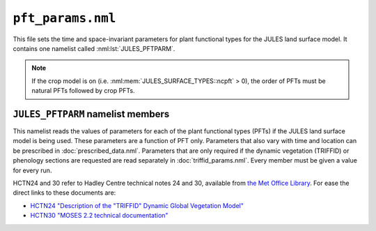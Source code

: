 ``pft_params.nml``
==================

This file sets the time and space-invariant parameters for plant functional types for the JULES land surface model. It contains one namelist called :nml:lst:`JULES_PFTPARM`.

.. note::
   If the crop model is on (i.e. :nml:mem:`JULES_SURFACE_TYPES::ncpft` > 0), the order of PFTs must be natural PFTs followed by crop PFTs.


``JULES_PFTPARM`` namelist members
----------------------------------

.. nml:namelist:: JULES_PFTPARM

This namelist reads the values of parameters for each of the plant functional types (PFTs) if the JULES land surface model is being used. These parameters are a function of PFT only. Parameters that also vary with time and location can be prescribed in :doc:`prescribed_data.nml`. Parameters that are only required if the dynamic vegetation (TRIFFID) or phenology sections are requested are read separately in :doc:`triffid_params.nml`. Every member must be given a value for every run.

HCTN24 and 30 refer to Hadley Centre technical notes 24 and 30,
available from `the Met Office Library
<http://www.metoffice.gov.uk/learning/library/publications/science/climate-science-technical-notes>`_. For
ease the direct links to these documents are:

* `HCTN24 "Description of the "TRIFFID" Dynamic Global Vegetation Model" <https://digital.nmla.metoffice.gov.uk/IO_cc8f146a-d524-4243-88fc-e3a3bcd782e7>`_
* `HCTN30 "MOSES 2.2 technical documentation" <https://digital.nmla.metoffice.gov.uk/IO_7f434aa4-338e-497c-8e66-23488d2e1bd3>`_

.. nml:member:: canht_ft_io

   :type: real(npft)
   :default: None

   The height of each PFT (m), also known as the canopy height.

   The value read here is only used if TRIFFID is not active (:nml:mem:`JULES_VEGETATION::l_triffid` = FALSE).

   .. note:: If TRIFFID is active, canopy height is a prognostic variable and its initial value is read in :doc:`initial_conditions.nml`.


.. nml:member:: lai_io

   :type: real(npft)
   :default: None

   The leaf area index (LAI) of each PFT.

   The value read here is only used if neither phenology nor TRIFFID is active (:nml:mem:`JULES_VEGETATION::l_phenol` = FALSE and :nml:mem:`JULES_VEGETATION::l_triffid` = FALSE).

   .. note:: If phenology is active, LAI is a prognostic variable and its initial value is read in :doc:`initial_conditions.nml`. When TRIFFID is active but phenology is not active (not recommended), LAI is calculated from the canopy height (meaning that the seasonal cycle of LAI will not be correctly represented).


.. nml:member:: c3_io

   :type: integer(npft)
   :default: None

   Flag indicating whether PFT is C3 type.

   0. Not C3 (i.e. C4).

   1. C3.


.. nml:member:: orient_io

   :type: integer(npft)
   :default: None

   Flag indicating leaf angle distribution.

   0. Spherical.

   1. Horizontal.


.. nml:member:: can_struct_a_io

   :type: real(npft)
   :default: None

   Canopy structure factor (dimensionless). can_struct_a_io=1.0 indicates a structurally homogeneous canopy. Corresponds to the structure factor Zeta in Pinty et al 2006 except assumed not to vary with zenith angle i.e. b=0. The canopy structure factor has no effect if :nml:mem:`JULES_VEGETATION::can_rad_mod` = 1.

.. nml:member:: a_wl_io

   :type: real(npft)
   :default: None

   Allometric coefficient relating the target woody biomass to the
   leaf area index (kg carbon m\ :sup:`-2`)  (Clark et al., 2011; Table 7)


.. nml:member:: a_ws_io

   :type: real(npft)
   :default: None

   Woody biomass as a multiple of live stem biomass (Clark et al., 2011; Table 7).


.. nml:member:: albsnc_max_io

   :type: real(npft)
   :default: None

   Snow-covered albedo for large leaf area index.

   Only used if :nml:mem:`JULES_RADIATION::l_snow_albedo` = FALSE. See HCTN30 Eq.2.


.. nml:member:: albsnc_min_io

   :type: real(npft)
   :default: None

   Snow-covered albedo for zero leaf area index.

   Only used if :nml:mem:`JULES_RADIATION::l_snow_albedo` = FALSE. See HCTN30 Eq.2.


.. nml:member:: albsnf_max_io

   :type: real(npft)
   :default: None

   Snow-free albedo for large LAI.

   Only used if :nml:mem:`JULES_RADIATION::l_spec_albedo` = FALSE. See HCTN30 Eq.1.


.. nml:member:: albsnf_maxu_io

   :type: real(npft)
   :default: None

   Upper bound for the snow-free albedo for large LAI, when scaled to match input obs.

   Only used if :nml:mem:`JULES_RADIATION::l_spec_albedo` = FALSE and :nml:mem:`JULES_RADIATION::l_albedo_obs` = TRUE.


.. nml:member:: albsnf_maxl_io

   :type: real(npft)
   :default: None

   Lower bound for the snow-free albedo for large LAI, when scaled to match input obs.

   Only used if :nml:mem:`JULES_RADIATION::l_spec_albedo` = FALSE and :nml:mem:`JULES_RADIATION::l_albedo_obs` = TRUE.


.. nml:member:: alpha_io

   :type: real(npft)
   :default: None

   Quantum efficiency of photosynthesis (mol CO\ :sub:`2` per mol PAR photons).


.. nml:member:: alnir_io

   :type: real(npft)
   :default: None

   Leaf reflection coefficient for NIR. See HCTN30 Table 3.

   Always used unless :nml:mem:`JULES_VEGETATION::can_rad_mod` = 1 and
   :nml:mem:`JULES_RADIATION::l_spec_albedo` = FALSE.


.. nml:member:: alniru_io

   :type: real(npft)
   :default: None

   Upper limit for the leaf reflection coefficient for NIR, when
   :nml:mem:`JULES_RADIATION::l_albedo_obs` = TRUE and when
   :nml:mem:`alnir_io` is used.


.. nml:member:: alnirl_io

   :type: real(npft)
   :default: None

   Lower limit for the leaf reflection coefficient for NIR, when
   :nml:mem:`JULES_RADIATION::l_albedo_obs` = TRUE and when
   :nml:mem:`alnir_io` is used.


.. nml:member:: alpar_io

   :type: real(npft)
   :default: None

   Leaf reflection coefficient for VIS (photosyntehtically active radiation). See HCTN30 Table 3.

   Always used unless :nml:mem:`JULES_VEGETATION::can_rad_mod` = 1 and
   :nml:mem:`JULES_RADIATION::l_spec_albedo` = FALSE.


.. nml:member:: alparu_io

   :type: real(npft)
   :default: None

   Upper limit for the leaf reflection coefficient for VIS, when
   :nml:mem:`JULES_RADIATION::l_albedo_obs` = TRUE and when
   :nml:mem:`alpar_io` is used.


.. nml:member:: alparl_io

   :type: real(npft)
   :default: None

   Lower limit for the leaf reflection coefficient for VIS, when
   :nml:mem:`JULES_RADIATION::l_albedo_obs` = TRUE and when
   :nml:mem:`alpar_io` is used.


.. nml:member:: b_wl_io

   :type: real(npft)
   :default: None

   Allometric exponent relating the target woody biomass to the leaf
   area index. This is 5/3 in HCTN24 Eq.8. See also Clark et
   al. (2011, Table 7).


.. nml:member:: catch0_io

   :type: real(npft)
   :default: None

   Minimum canopy capacity (kg m\ :sup:`-2`).

   This is the minimum amount of water that can be held on the canopy. See HCTN30 p7.


.. nml:member:: dcatch_dlai_io

   :type: real(npft)
   :default: None

   Rate of change of canopy capacity with LAI (kg m\ :sup:`-2`).

   Canopy capacity is calculated as ``catch0 + dcatch_dlai*lai``. See HCTN30 p7.


.. nml:member:: dgl_dm_io

   :type: real(npft)
   :default: None

   Rate of change of leaf turnover rate with moisture availability.


.. nml:member:: dgl_dt_io

   :type: real(npft)
   :default: None

   Rate of change of leaf turnover rate with temperature (K\ :sup:`-1`).

   This is 9 in HCTN24 Eq.10.


.. nml:member:: dqcrit_io

   :type: real(npft)
   :default: None

   Critical humidity deficit (kg H\ :sub:`2`\ O per kg air).

   Only used with the Jacobs model of stomatal conductance (:nml:mem:`JULES_VEGETATION::stomata_model` = 1).


.. nml:member:: dz0v_dh_io

   :type: real(npft)
   :default: None

   Rate of change of vegetation roughness length for momentum with height.

   Roughness length is calculated as ``dz0v_dh * canht_ft``. See HCTN30 p5.

   Used if logical :nml:mem:`JULES_VEGETATION::l_spec_veg_z0` is set to .false.

.. nml:member:: z0v_io

   :type: real(npft)
   :default: None

   Specified values for the vegetation roughness length for momentum.

   Used if logical :nml:mem:`JULES_VEGETATION::l_spec_veg_z0` is set to .true.


.. nml:member:: eta_sl_io

   :type: real(npft)
   :default: None

   Live stemwood coefficient (kg C/m/(m2 leaf)) (Clark et al., 2011; Table 7).


.. nml:member:: fd_io

   :type: real(npft)
   :default: None

   Scale factor for dark respiration. See HCTN 24 Eq. 56.


.. nml:member:: fsmc_of_io

   :type: real(npft)
   :default: None

   Moisture availability below which leaves are dropped.


.. nml:member:: f0_io

   :type: real(npft)
   :default: None

   ``CI / CA`` for ``DQ = 0``. See HCTN 24 Eq. 32.

   Only used with the Jacobs model of stomatal conductance (:nml:mem:`JULES_VEGETATION::stomata_model` = 1).


.. nml:member:: g1_stomata_io

   :type: real(npft)
   :default: None

   Parameter g1 for the Medlyn et al. (2011) model of stomatal conductance (kPa\ :sup:`0.5`) - this is the sensitivity of the stomatal conductance to the assimilation rate. See Eqn.11 in Medlyn et al. (2012), https://doi.org/10.1111/j.1365-2486.2012.02790.x.

   Only used with the Medlyn model of stomatal conductance (:nml:mem:`JULES_VEGETATION::stomata_model` = 2).


.. nml:group:: Only used with the SOX (Eller et al. 2020) model of stomatal conductance (:nml:mem:`JULES_VEGETATION::stomata_model` = 3). A value is required for each PFT.


   .. nml:member:: sox_a_io

      :type: real(npft)
      :default: None

      The shape parameter in the xylem vulnerability curve.

   .. nml:member:: sox_p50_io

      :type: real(npft)
      :default: None

      Xlem water potential at which xylem hydraulic conductance is half its maximum value (MPa).

   .. nml:member:: sox_rp_min_io

      :type: real(npft)
      :default: None

      Plant minimum hydraulic resistance (m2 s MPa/mol).


.. nml:member:: g_leaf_0_io

   :type: real(npft)
   :default: None

   Minimum turnover rate for leaves (/360days).


.. nml:member:: glmin_io

   :type: real(npft)
   :default: None

   Minimum leaf conductance for H\ :sub:`2`\ O (m s\ :sup:`-1`).


.. nml:member:: infil_f_io

   :type: real(npft)
   :default: None

   Infiltration enhancement factor.

   The maximum infiltration rate defined by the soil parameters for the whole gridbox may be modified for each PFT to account for PFT-dependent factors, such as macro-pores related to vegetation roots.

   See HCTN30 p14 for full details.

.. nml:member:: gsoil_f_io

   :type: real(npft)
   :default: None

   Soil conductance enhancement factor.

   The soil conductance for soil under a PFT canopy may be modified for each PFT (as compared to the bare soil conductance) to account for PFT-dependent factors.

.. nml:member:: hw_sw_io

   :type: real(npft)
   :default: None

   Ratio of N stem to N heartwood (kgN/kgN) from the TRY database.

   Only used if :nml:mem:`JULES_VEGETATION::l_trait_phys` = T.


.. nml:member:: kext_io

   :type: real(npft)
   :default: None

   Light extinction coefficient - used with Beer's Law for light absorption through plant canopies. See HCTN30 Eq.3.


.. nml:member:: kpar_io

   :type: real(npft)
   :default: None

   PAR Extinction coefficient (m\ :sup:`2` leaf / m\ :sup:`2` ground).


.. nml:member:: lai_alb_lim_io

   :type: real(npft)
   :default: None

   Minimum LAI in calculation of albedo in the absence of snow.

   A minimum LAI is imposed when calculating the albedo of plant
   canopies (historically 0.5). This parameter allows it to be set
   for each PFT in the absence of snow. Crudely, it represents the
   stem area of vegetation remaining when the true LAI is 0. A
   separate variable, :nml:mem:`JULES_SNOW::lai_alb_lim_sn` is
   used in the presence of snow.


.. nml:member:: neff_io

   :type: real(npft)
   :default: None

   Scale factor relating V\ :sub:`cmax` with leaf nitrogen concentration. See HCTN 24 Eq. 51.

   Only used if :nml:mem:`JULES_VEGETATION::l_trait_phys` = F.


.. nml:member:: nl0_io

   :type: real(npft)
   :default: None

   Top leaf nitrogen concentration (kg N/kg C).

   Only used if :nml:mem:`JULES_VEGETATION::l_trait_phys` = F.


.. nml:member:: nr_nl_io

   :type: real(npft)
   :default: None

   Ratio of root nitrogen concentration to leaf nitrogen concentration.

.. nml:member:: nr_io

   :type: real(npft)
   :default: None

   Root nitrogen concentration  (kgN/kgC).
   Only used if :nml:mem:`JULES_VEGETATION::l_trait_phys` = T.

.. nml:member:: ns_nl_io

   :type: real(npft)
   :default: None

   Ratio of stem nitrogen concentration to leaf nitrogen concentration.

.. nml:member:: nsw_io

   :type: real(npft)
   :default: None

   Stemwood nitrogen concentration (kgN/kgC).
   Only used if :nml:mem:`JULES_VEGETATION::l_trait_phys` = T.

.. nml:member:: hw_sw_io

   :type: real(npft)
   :default: None

   Ratio of Heartwood to Stemwood Nitrogen Concentration (typically 0.5)
   Only used if :nml:mem:`JULES_VEGETATION::l_trait_phys` = T.

.. nml:member:: omega_io

   :type: real(npft)
   :default: None

   Leaf scattering coefficient for PAR.

   Always used unless :nml:mem:`JULES_VEGETATION::can_rad_mod` = 1 and
   :nml:mem:`JULES_RADIATION::l_spec_albedo` = FALSE.


.. nml:member:: omegau_io

   :type: real(npft)
   :default: None

   Upper limit for the leaf scattering coefficient for PAR, when
   :nml:mem:`JULES_RADIATION::l_albedo_obs` = TRUE and when
   :nml:mem:`omega_io` is used.


.. nml:member:: omegal_io

   :type: real(npft)
   :default: None

   Lower limit for the leaf scattering coefficient for PAR, when
   :nml:mem:`JULES_RADIATION::l_albedo_obs` = TRUE and when
   :nml:mem:`omega_io` is used.


.. nml:member:: omnir_io

   :type: real(npft)
   :default: None

   Leaf scattering coefficient for NIR.

   Always used unless :nml:mem:`JULES_VEGETATION::can_rad_mod` = 1 and
   :nml:mem:`JULES_RADIATION::l_spec_albedo` = FALSE.


.. nml:member:: omniru_io

   :type: real(npft)
   :default: None

   Upper limit for the leaf scattering coefficient for NIR, when
   :nml:mem:`JULES_RADIATION::l_albedo_obs` = TRUE and when
   :nml:mem:`omnir_io` is used.


.. nml:member:: omnirl_io

   :type: real(npft)
   :default: None

   Lower limit for the leaf scattering coefficient for NIR, when
   :nml:mem:`JULES_RADIATION::l_albedo_obs` = TRUE and when
   :nml:mem:`omnir_io` is used.


.. nml:member:: r_grow_io

   :type: real(npft)
   :default: None

   Growth respiration fraction.


.. nml:member:: fsmc_mod_io

   :type: integer(npft)
   :default: None

   Switch for method of weighting the contribution that different soil layers make to the soil moisture availability factor fsmc.

   0. (recommended) Calculate fsmc in each soil layer and take a weighted average, using the fraction of roots in each layer as weights. Root distribution e-folding depth is given by :nml:mem:`rootd_ft_io`.

   1. Calculate fsmc using average properties for the root zone. Depth of root zone is given by :nml:mem:`rootd_ft_io`. This is not currently allowed if layered soil C (:nml:mem:`JULES_SOIL_BIOGEOCHEM::l_layeredc` = TRUE) and the 4-pool model are selected (:nml:mem:`JULES_SOIL_BIOGEOCHEM::soil_bgc_model` = 2)  because of unplanned effects on litter inputs.


.. nml:member:: psi_open_io

   :type: real(npft)
   :default: None

   Soil potential above which the soil moisture stress factor on vegetation (fsmc) is one. Unit: Pa. Allowed range: must be negative. Only used if :nml:mem:`JULES_VEGETATION::l_use_pft_psi` = T.


.. nml:member:: psi_close_io

   :type: real(npft)
   :default: None

   Soil potential below which the soil moisture stress factor on vegetation (fsmc) is zero. Unit: Pa. Allowed range: must be negative. Only used if :nml:mem:`JULES_VEGETATION::l_use_pft_psi` = T.


.. nml:member:: rootd_ft_io

   :type: real(npft)
   :default: None

   Parameter determining the root depth (m).

   If :nml:mem:`fsmc_mod_io` = 0, an exponential root distribution with depth is assumed, with e-folding depth ``rootd_ft`` (see HCTN30 Eq.32). Note that this means that generally some of the roots exist at depths greater than ``rootd_ft``. If :nml:mem:`fsmc_mod_io` = 1, ``rootd_ft`` is the total depth of the root zone.


.. nml:member:: fsmc_p0_io

   :type: real(npft)
   :default: None

   Pft-dependent parameter governing the threshold at which the plant starts to experience water stress due to lack of water in the soil. Only used if :nml:mem:`JULES_VEGETATION::l_use_pft_psi` = F. The volumetric soil moisture content (m\ :sup:`3` water per m\ :sup:`3` soil) at which the plant starts to become water stressed is ``sm_wilt+(sm_crit-sm_wilt)*(1-fsmc_p0)`` (see :nml:lst:`JULES_SOIL_PROPS` for a description of ``sm_wilt`` and ``sm_crit``).


.. nml:member:: sigl_io

   :type: real(npft)
   :default: None

   Specific density of leaf carbon (kg C/m\ :sup:`2` leaf) (Clark et al., 2011; Table 7).

   Only used if :nml:mem:`JULES_VEGETATION::l_trait_phys` = F.


.. nml:member:: tleaf_of_io

   :type: real(npft)
   :default: None

   Temperature below which leaves are dropped (K).


.. nml:member:: tlow_io

   :type: real(npft)
   :default: None

   Lower temperature parameter for photosynthesis (deg C), for the Collatz model of leaf photosynthesis.

   Always used for C\ :sub:`4` plants. Only used for C\ :sub:`3` plants with the Collatz model of leaf photosynthesis (:nml:mem:`JULES_VEGETATION::photo_model` = 1).


.. nml:member:: tupp_io

   :type: real(npft)
   :default: None

   Upper temperature  parameter for photosynthesis (deg C), for the Collatz model of leaf photosynthesis.

   Always used for C\ :sub:`4` plants. Only used for C\ :sub:`3` plants with the Collatz model of leaf photosynthesis (:nml:mem:`JULES_VEGETATION::photo_model` = 1).


.. nml:member:: emis_pft_io

   :type: real(npft)
   :default: None

   Surface emissivity of vegetated surfaces.


.. nml:member:: z0hm_pft_io

   :type: real(npft)
   :default: None

   Ratio of the roughness length for heat to the roughness length for momentum.

   This is generally assumed to be 0.1. See HCTN30 p6. Note that this is the ratio of the roughness length for heat to that for momentum. It does not alter the roughness length for momentum, which is calculated using :nml:mem:`canht_ft_io` and :nml:mem:`dz0v_dh_io`.


.. nml:member:: z0hm_classic_pft_io

   :type: real(npft)
   :default: None

   Ratio of the roughness length for heat to the roughness length for momentum *for the CLASSIC aerosol scheme only*.

   .. note:: This makes no difference to the model when running standalone, and is only required to keep the standalone and UM interfaces consistent.


.. nml:member:: fl_o3_ct_io

   :type: real(npft)
   :default: None

   Critical flux of O3 to vegetation (nmol m\ :sup:`-2` s\ :sup:`-1`).


.. nml:member:: dfp_dcuo_io

   :type: real(npft)
   :default: None

   Plant type specific O3 sensitivity parameter (nmol\ :sup:`-1` m\ :sup:`2` s).


.. nml:member:: ief_io

   :type: real(npft)
   :default: None

   Isoprene Emission Factor (\ |mu|\ g g\ :sup:`-1` h\ :sup:`-1`).


.. nml:member:: tef_io

   :type: real(npft)
   :default: None

   Monoterpene Emission Factor (\ |mu|\ g g\ :sup:`-1` h\ :sup:`-1`).


.. nml:member:: mef_io

   :type: real(npft)
   :default: None

   Methanol Emission Factor (\ |mu|\ g g\ :sup:`-1` h\ :sup:`-1`).


.. nml:member:: aef_io

   :type: real(npft)
   :default: None

   Acetone Emission Factor (\ |mu|\ g g\ :sup:`-1` h\ :sup:`-1`).


.. nml:member:: ci_st_io

   :tybe: real(npft)
   :default: None

   Leaf-internal CO\ :sub:`2`\ concentration at standard conditions (Pa),

   .. note:: Standard conditions are: T = 303.15K, p = 1013.25 hPa, atmospheric CO\ :sub:`2` = 370 ppmv,  PAR = 1000 \ |mu|\ mol m\ :sup:`-2` s\ :sup:`-1`.


.. nml:member:: gpp_st_io

   :tybe: real(npft)
   :default: None

   Gross primary production (GPP) at standard conditions (kgC m\ :sup:`-2` s\ :sup:`-1`),

   .. note:: Standard conditions are: T = 303.15K, p = 1013.25 hPa, atmospheric CO\ :sub:`2` = 370 ppmv, PAR = 1000 \ |mu|\ mol m\ :sup:`-2` s\ :sup:`-1`.


.. nml:member:: nmass_io

   :type: real(npft)
   :default: None

   Top leaf nitrogen content per unit mass (kgN kgLeaf\ :sup:`-1`).

   Only used if :nml:mem:`JULES_VEGETATION::l_trait_phys` = T.


.. nml:member:: lma_io

   :type: real(npft)
   :default: None

   Leaf mass per unit area (kgLeaf m\ :sup:`-2`).

   Only used if :nml:mem:`JULES_VEGETATION::l_trait_phys` = T.


.. nml:member:: vint_io

   :type: real(npft)
   :default: None

   There is a linear relationship between Vcmax and Narea. Previously Vcmax was calculated as the product of nl0 and neff.

   This is now replaced by a linear regression based on data reported in Kattge et al. 2009. Vint is the y-intercept, vsl is the slope.

   Units: \ |mu|\ mol CO\ :sub:`2` m\ :sup:`-2` s\ :sup:`-1`.

   Only used if :nml:mem:`JULES_VEGETATION::l_trait_phys` = T.


.. nml:member:: vsl_io

   :type: real(npft)
   :default: None

   Slope in the linear regression between Vcmax and Narea.

   Units: \ |mu|\ mol CO\ :sub:`2` gN\ :sup:`-1` s\ :sup:`-1`.

   Only used if :nml:mem:`JULES_VEGETATION::l_trait_phys` = T.


.. nml:member:: kn_io

   :type: real(npft)
   :default: None.

   Parameter for decay of  nitrogen through the canopy, as a function of layers. Only used if :nml:mem:`JULES_VEGETATION::can_rad_mod` = 4 or 5.


.. nml:member:: knl_io

   :type: real(npft)
   :default: None.

   Parameter for decay of  nitrogen through the canopy, as a function of LAI. Only used if :nml:mem:`JULES_VEGETATION::can_rad_mod` = 6.


.. nml:member:: q10_leaf_io

   :type: real(npft)
   :default: None.

   Q10 factor for plant respiration.

   See Cox et al. (1999) Eq. 66.

   .. note:: Was previously a single parameter but now can have PFT-dependent values.


.. nml:member:: fef_co2_io

   :type: real(npft)
   :default: None

   Fire CO\ :sub:`2` Emission Factor (g kg\ :sup:`-1`).

.. nml:member:: fef_co_io

   :type: real(npft)
   :default: None

   Fire CO Emission Factor (g kg\ :sup:`-1`).

.. nml:member:: fef_ch4_io

   :type: real(npft)
   :default: None

   Fire CH\ :sub:`4` Emission Factor (g kg\ :sup:`-1`).

.. nml:member:: fef_nox_io

   :type: real(npft)
   :default: None

   Fire NOx Emission Factor (g kg\ :sup:`-1`).

.. nml:member:: fef_so2_io

   :type: real(npft)
   :default: None

   Fire SO\ :sub:`2` Emission Factor (g kg\ :sup:`-1`).

.. nml:member:: fef_oc_io

   :type: real(npft)
   :default: None

   Fire OC Emission Factor (g kg\ :sup:`-1`).

.. nml:member:: fef_bc_io

   :type: real(npft)
   :default: None

   Fire BC Emission Factor (g kg\ :sup:`-1`).

.. nml:member:: ccleaf_min_io

   :type: real(npft)
   :default: None

   Leaf minimum combustion completeness.

.. nml:member:: ccleaf_max_io

   :type: real(npft)
   :default: None

   Leaf maximum combustion completeness.

.. nml:member:: ccwood_min_io

   :type: real(npft)
   :default: None

   Wood minimum combustion completeness.

.. nml:member:: ccwood_max_io

   :type: real(npft)
   :default: None

   Wood maximum combustion completeness.

.. nml:member:: avg_ba_io

   :type: real(npft)
   :default: None

   Average PFT Burnt Area per fire (m\ :sup:`2`).

.. nml:member:: fire_mort_io

   :type: real(npft)
   :default: None

   Scaling factor for vegetation mortality caused by fire (from INFERNO burned area). Can be varied between 0.0 (no morality) and 1.0 (100% mortality) for each PFT.

   .. seealso::
      References:

      * Clark et al., 2011, The Joint UK Land Environment Simulator
	(JULES), model description – Part 2: Carbon fluxes and
	vegetation dynamics, Geosci. Model Dev., 4, 701-722,
	https://doi.org/10.5194/gmd-4-701-2011
      * Pinty, B., T. Lavergne, R. E. Dickinson,
	J.-L. Widlowski, N. Gobron, and M. M. Verstraete (2006),
	Simplifying the interaction of land surfaces with radiation
	for relating remote sensing products to climate
	models, J. Geophys. Res., 111, D02116,
	https://doi.org/10.1029/2005JD005952.


   


.. nml:group:: Only used with the Farquhar model of leaf photosynthesis (:nml:mem:`JULES_VEGETATION::photo_model` = 2). A value is required for each PFT, but only those for C\ :sub:`3` plants are used (since only C\ :sub:`3` plants use the Farquhar model). Below, J\ :sub:`max` is the potential rate of electron transport, and V\ :sub:`cmax` is the maximum rate of carboxylation of Rubisco.


   .. nml:member:: act_jmax_io

      :type: real(npft)
      :default: None

      Activation energy for temperature response of J\ :sub:`max` (J mol\ :sup:`-1`).


   .. nml:member:: act_vcmax_io

      :type: real(npft)
      :default: None

      Activation energy for temperature response of V\ :sub:`cmax` (J mol\ :sup:`-1`).

      .. note::
         :nml:mem:`act_jmax_io` and :nml:mem:`act_vcmax_io` are NOT required if thermal adaptation or acclimation of photosynthesis is selected (:nml:mem:`JULES_VEGETATION::photo_acclim_model` = 1, 2 or 3) together with :nml:mem:`JULES_VEGETATION::photo_act_model` = 2.


   .. nml:member:: alpha_elec_io

      :type: real(npft)
      :default: None

      Quantum yield of electron transport (mol electrons [mol\ :sup:`-1` PAR photons]).


   .. nml:member:: deact_jmax_io

      :type: real(npft)
      :default: None

      Deactivation energy for temperature response of J\ :sub:`max` (J mol\ :sup:`-1`). This describes the rate of decrease above the optimum temperature.


   .. nml:member:: deact_vcmax_io

      :type: real(npft)
      :default: None

      Deactivation energy for temperature response of V\ :sub:`cmax` (J mol\ :sup:`-1`). This describes the rate of decrease above the optimum temperature.


   .. nml:member:: jv25_ratio_io

      :type: real(npft)
      :default: None

      Ratio of J\ :sub:`max` to V\ :sub:`cmax` at 25 deg C (mol electrons [mol\ :sup:`-1` CO\ :sub:`2`]).

      .. note::
         If thermal adaptation or acclimation of photosynthesis is selected (:nml:mem:`JULES_VEGETATION::photo_acclim_model` = 1 or 2) together with :nml:mem:`JULES_VEGETATION::photo_jv_model` =2 (J\ :sub:`max`/V\ :sub:`cmax` calculated assuming constant total nitrogen allocation)), this value is used along with parameters :nml:mem:`JULES_VEGETATION::n_alloc_jmax` and :nml:mem:`JULES_VEGETATION::n_alloc_vcmax` to calculate the final value of J\ :sub:`max`/V\ :sub:`cmax`.


.. nml:group:: Only used if thermal adaptation or acclimation of photosynthetic capacity is NOT modelled (:nml:mem:`JULES_VEGETATION::photo_acclim_model` = 0). A value is required for each PFT, but only those for C\ :sub:`3` plants are used (since only C\ :sub:`3` plants use the Farquhar model).


   .. nml:member:: ds_jmax_io

      :type: real(npft)
      :default: None

      Entropy factor for temperature reponse of  J\ :sub:`max` (J mol\ :sup:`-1` K\ :sup:`-1`).


   .. nml:member:: ds_vcmax_io

      :type: real(npft)
      :default: None

      Entropy factor for temperature reponse of  V\ :sub:`cmax` (J mol\ :sup:`-1` K\ :sup:`-1`).

.. nml:group:: Only used if the respiration is modelled using the SUGAR carbohydrate model (:nml:mem:`JULES_VEGETATION::l_sugar` = T). A value is required for each PFT.


   .. nml:member:: sug_grec_io

      :type: real(npft)
      :default: None

      Specific structural carbon recycling rate (kg carbon m\ :sup:`-2` s\ :sup:`-1`).


   .. nml:member:: sug_g0_io

      :type: real(npft)
      :default: None

      Specific structural carbon production rate (kg carbon m\ :sup:`-2` s\ :sup:`-1`).

   .. nml:member:: sug_yg_io

      :type: real(npft)
      :default: None

      Growth yield for SUGAR model

.. |mu| unicode:: &#x03BC; .. u
